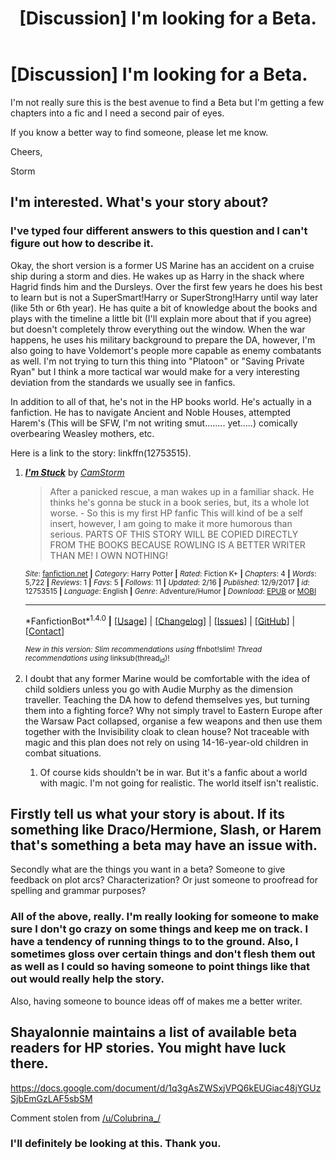 #+TITLE: [Discussion] I'm looking for a Beta.

* [Discussion] I'm looking for a Beta.
:PROPERTIES:
:Author: CamStorm
:Score: 1
:DateUnix: 1520009728.0
:DateShort: 2018-Mar-02
:FlairText: Request
:END:
I'm not really sure this is the best avenue to find a Beta but I'm getting a few chapters into a fic and I need a second pair of eyes.

If you know a better way to find someone, please let me know.

Cheers,

Storm


** I'm interested. What's your story about?
:PROPERTIES:
:Author: dontevenlikeboys
:Score: 2
:DateUnix: 1520010156.0
:DateShort: 2018-Mar-02
:END:

*** I've typed four different answers to this question and I can't figure out how to describe it.

Okay, the short version is a former US Marine has an accident on a cruise ship during a storm and dies. He wakes up as Harry in the shack where Hagrid finds him and the Dursleys. Over the first few years he does his best to learn but is not a SuperSmart!Harry or SuperStrong!Harry until way later (like 5th or 6th year). He has quite a bit of knowledge about the books and plays with the timeline a little bit (I'll explain more about that if you agree) but doesn't completely throw everything out the window. When the war happens, he uses his military background to prepare the DA, however, I'm also going to have Voldemort's people more capable as enemy combatants as well. I'm not trying to turn this thing into "Platoon" or "Saving Private Ryan" but I think a more tactical war would make for a very interesting deviation from the standards we usually see in fanfics.

In addition to all of that, he's not in the HP books world. He's actually in a fanfiction. He has to navigate Ancient and Noble Houses, attempted Harem's (This will be SFW, I'm not writing smut........ yet.....) comically overbearing Weasley mothers, etc.

Here is a link to the story: linkffn(12753515).
:PROPERTIES:
:Author: CamStorm
:Score: 1
:DateUnix: 1520011787.0
:DateShort: 2018-Mar-02
:END:

**** [[http://www.fanfiction.net/s/12753515/1/][*/I'm Stuck/*]] by [[https://www.fanfiction.net/u/7299215/CamStorm][/CamStorm/]]

#+begin_quote
  After a panicked rescue, a man wakes up in a familiar shack. He thinks he's gonna be stuck in a book series, but, its a whole lot worse. - So this is my first HP fanfic This will kind of be a self insert, however, I am going to make it more humorous than serious. PARTS OF THIS STORY WILL BE COPIED DIRECTLY FROM THE BOOKS BECAUSE ROWLING IS A BETTER WRITER THAN ME! I OWN NOTHING!
#+end_quote

^{/Site/: [[http://www.fanfiction.net/][fanfiction.net]] *|* /Category/: Harry Potter *|* /Rated/: Fiction K+ *|* /Chapters/: 4 *|* /Words/: 5,722 *|* /Reviews/: 1 *|* /Favs/: 5 *|* /Follows/: 11 *|* /Updated/: 2/16 *|* /Published/: 12/9/2017 *|* /id/: 12753515 *|* /Language/: English *|* /Genre/: Adventure/Humor *|* /Download/: [[http://www.ff2ebook.com/old/ffn-bot/index.php?id=12753515&source=ff&filetype=epub][EPUB]] or [[http://www.ff2ebook.com/old/ffn-bot/index.php?id=12753515&source=ff&filetype=mobi][MOBI]]}

--------------

*FanfictionBot*^{1.4.0} *|* [[[https://github.com/tusing/reddit-ffn-bot/wiki/Usage][Usage]]] | [[[https://github.com/tusing/reddit-ffn-bot/wiki/Changelog][Changelog]]] | [[[https://github.com/tusing/reddit-ffn-bot/issues/][Issues]]] | [[[https://github.com/tusing/reddit-ffn-bot/][GitHub]]] | [[[https://www.reddit.com/message/compose?to=tusing][Contact]]]

^{/New in this version: Slim recommendations using/ ffnbot!slim! /Thread recommendations using/ linksub(thread_id)!}
:PROPERTIES:
:Author: FanfictionBot
:Score: 2
:DateUnix: 1520011811.0
:DateShort: 2018-Mar-02
:END:


**** I doubt that any former Marine would be comfortable with the idea of child soldiers unless you go with Audie Murphy as the dimension traveller. Teaching the DA how to defend themselves yes, but turning them into a fighting force? Why not simply travel to Eastern Europe after the Warsaw Pact collapsed, organise a few weapons and then use them together with the Invisibility cloak to clean house? Not traceable with magic and this plan does not rely on using 14-16-year-old children in combat situations.
:PROPERTIES:
:Author: Hellstrike
:Score: 0
:DateUnix: 1520024272.0
:DateShort: 2018-Mar-03
:END:

***** Of course kids shouldn't be in war. But it's a fanfic about a world with magic. I'm not going for realistic. The world itself isn't realistic.
:PROPERTIES:
:Author: CamStorm
:Score: 1
:DateUnix: 1520034716.0
:DateShort: 2018-Mar-03
:END:


** Firstly tell us what your story is about. If its something like Draco/Hermione, Slash, or Harem that's something a beta may have an issue with.

Secondly what are the things you want in a beta? Someone to give feedback on plot arcs? Characterization? Or just someone to proofread for spelling and grammar purposes?
:PROPERTIES:
:Author: moomoogoat
:Score: 2
:DateUnix: 1520011261.0
:DateShort: 2018-Mar-02
:END:

*** All of the above, really. I'm really looking for someone to make sure I don't go crazy on some things and keep me on track. I have a tendency of running things to to the ground. Also, I sometimes gloss over certain things and don't flesh them out as well as I could so having someone to point things like that out would really help the story.

Also, having someone to bounce ideas off of makes me a better writer.
:PROPERTIES:
:Author: CamStorm
:Score: 2
:DateUnix: 1520012103.0
:DateShort: 2018-Mar-02
:END:


** Shayalonnie maintains a list of available beta readers for HP stories. You might have luck there.

[[https://docs.google.com/document/d/1q3gAsZWSxjVPQ6kEUGiac48jYGUzSjbEmGzLAF5sbSM]]

Comment stolen from [[/u/Colubrina_/]]
:PROPERTIES:
:Author: moomoogoat
:Score: 2
:DateUnix: 1520016798.0
:DateShort: 2018-Mar-02
:END:

*** I'll definitely be looking at this. Thank you.
:PROPERTIES:
:Author: CamStorm
:Score: 1
:DateUnix: 1520017110.0
:DateShort: 2018-Mar-02
:END:
